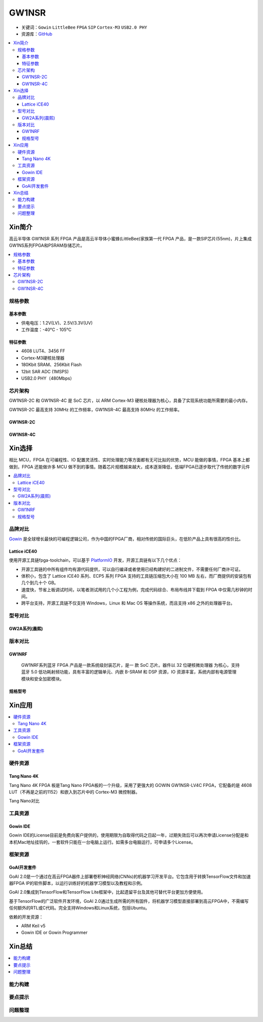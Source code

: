 
.. _gw1nsr:

GW1NSR
===============

* 关键词：``Gowin`` ``LittleBee`` ``FPGA`` ``SIP`` ``Cortex-M3`` ``USB2.0 PHY``
* 资源库：`GitHub <https://github.com/SoCXin/GW1NSR>`_

.. contents::
    :local:

Xin简介
-----------

高云半导体 GW1NSR 系列 FPGA 产品是高云半导体小蜜蜂(LittleBee)家族第一代 FPGA 产品，是一款SIP芯片(55nm)，片上集成GW1NS系列FPGA和PSRAM存储芯片。



.. contents::
    :local:

规格参数
~~~~~~~~~~~

基本参数
^^^^^^^^^^^

* 供电电压：1.2V(LV)、2.5V/3.3V(UV)
* 工作温度：-40°C - 105°C

特征参数
^^^^^^^^^^^

* 4608 LUT4、3456 FF
* Cortex-M3硬核处理器
* 180Kbit SRAM、256Kbit Flash
* 12bit SAR ADC (1MSPS)
* USB2.0 PHY（480Mbps）


芯片架构
~~~~~~~~~~~

GW1NSR-2C 和 GW1NSR-4C 是 SoC 芯片，以 ARM Cortex-M3 硬核处理器为核心，具备了实现系统功能所需要的最小内存。

GW1NSR-2C 最高支持 30MHz 的工作频率，GW1NSR-4C 最高支持 80MHz 的工作频率。

GW1NSR-2C
^^^^^^^^^^^

.. image:: images/GW1NSR-2C.png
    :target: http://www.gowinsemi.com.cn/prod_view.aspx?TypeId=10&FId=t3:10:3&Id=168


GW1NSR-4C
^^^^^^^^^^^

.. image:: images/GW1NSR-2C.png
    :target: http://www.gowinsemi.com.cn/prod_view.aspx?TypeId=10&FId=t3:10:3&Id=168

Xin选择
-----------

相比 MCU，FPGA 在可编程性、IO 配置灵活性、实时处理能力等方面都有无可比拟的优势，MCU 能做的事情，FPGA 基本上都做到，FPGA 还能做许多 MCU 做不到的事情。随着芯片规模越来越大，成本逐渐降低，低端FPGA已逐步取代了传统的数字元件

.. contents::
    :local:

品牌对比
~~~~~~~~~

`Gowin <http://www.gowinsemi.com.cn/>`_ 是全球增长最快的可编程逻辑公司，作为中国的FPGA厂商，相对传统的国际巨头，在低阶产品上具有很高的性价比。

Lattice iCE40
^^^^^^^^^^^^^^^

使用开源工具链fpga-toolchain，可以基于 `PlatformIO <https://platformio.org/platforms/lattice_ice40>`_ 开发，开源工具链有以下几个优点：

* 开源工具链的中所有组件均有源代码提供，可以自行编译或者使用已经构建好的二进制文件，不需要任何厂商许可证。
* 体积小，包含了 Lattice iCE40 系列、ECP5 系列 FPGA 支持的工具链压缩包大小在 100 MB 左右，而厂商提供的安装包有几个到几十个 GB。
* 速度快，节省上板调试时间，以笔者测试用的几个小工程为例，完成代码综合、布局布线并下载到 FPGA 中仅需几秒钟的时间。
* 跨平台支持，开源工具链不仅支持 Windows，Linux 和 Mac OS 等操作系统，而且支持 x86 之外的处理器平台。


型号对比
~~~~~~~~~

.. image:: images/GW1N.png
    :target: http://www.gowinsemi.com.cn/prod_view.aspx?TypeId=10&FId=t3:10:3&Id=168

GW2A系列(晨熙)
^^^^^^^^^^^^^^^

.. image:: images/GW2A.png
    :target: http://cdn.gowinsemi.com.cn/DS102-2.3_GW2A%E7%B3%BB%E5%88%97FPGA%E4%BA%A7%E5%93%81%E6%95%B0%E6%8D%AE%E6%89%8B%E5%86%8C.pdf

版本对比
~~~~~~~~~

.. image:: images/GW1NSR.png
    :target: http://www.gowinsemi.com.cn/prod_view.aspx?TypeId=10&FId=t3:10:3&Id=168

GW1NRF
^^^^^^^^^^^

 GW1NRF系列蓝牙 FPGA 产品是一款系统级封装芯片，是一 款 SoC 芯片。器件以 32 位硬核微处理器 为核心，支持蓝牙 5.0 低功耗射频功能，具有丰富的逻辑单元、内嵌 B-SRAM 和 DSP 资源，IO 资源丰富，系统内部有电源管理模块和安全加密模块。

规格型号
^^^^^^^^^^^

.. image:: images/GW1NSR-R.png
    :target: http://cdn.gowinsemi.com.cn/DS861-1.4.4_GW1NSR%E7%B3%BB%E5%88%97FPGA%E4%BA%A7%E5%93%81%E6%95%B0%E6%8D%AE%E6%89%8B%E5%86%8C.pdf


.. image:: images/GW1NSR-P.png
    :target: http://www.gowinsemi.com.cn/prod_view.aspx?TypeId=10&FId=t3:10:3&Id=168


Xin应用
-----------

.. contents::
    :local:

硬件资源
~~~~~~~~~~~~~

Tang Nano 4K
^^^^^^^^^^^^^^

Tang Nano 4K FPGA 板是Tang Nano FPGA板的一个升级，采用了更强大的 GOWIN GW1NSR-LV4C FPGA，它配备的是 4608 LUT（不再是之前的1152）和嵌入到芯片中的 Cortex-M3 微控制器。

.. image:: images/TangNano4K.png
    :target: https://item.taobao.com/item.htm?spm=a230r.1.14.13.7c7b6cffifPv3h&id=653059006630&ns=1&abbucket=0#detail

Tang Nano对比

.. image:: images/TangNano.png
    :target: http://tangnano.sipeed.com/zh/



工具资源
~~~~~~~~~~~~~

Gowin IDE
^^^^^^^^^^^^^^
.. image:: images/GowinIDE.png
    :target: http://dl.sipeed.com/shareURL/TANG/Nano%204K/IDE

Gowin IDE的License目前是免费向客户提供的，使用期限为自取得代码之日起一年，过期失效后可以再次申请License分配是和本机Mac地址挂钩的，一套软件只能在一台电脑上运行。如需多台电脑运行，可申请多个License。


框架资源
~~~~~~~~~~~~~


GoAI开发套件
^^^^^^^^^^^^^^

.. image:: images/GoAI.png
    :target: https://github.com/gowinsemi/GoAI

GoAI 2.0是一个通过在高云FPGA器件上部署卷积神经网络(CNNs)的机器学习开发平台。它包含用于转换TensorFlow文件和加速器FPGA IP的软件脚本，以运行训练好的机器学习模型以及教程和示例。

GoAI 2.0集成到TensorFlow和TensorFlow Lite框架中，比起遗留平台及其他可替代平台更加方便使用。

基于TensorFlow的广泛软件开发环境，GoAI 2.0通过生成所需的所有固件，将机器学习模型直接部署到高云FPGA中，不需编写任何额外的RTL或C代码。完全支持Windows和Linux系统，包括Ubuntu。

依赖的开发资源：

* ARM Keil v5
* Gowin IDE or Gowin Programmer

Xin总结
--------------

.. contents::
    :local:

能力构建
~~~~~~~~~~~~~

要点提示
~~~~~~~~~~~~~

问题整理
~~~~~~~~~~~~~


